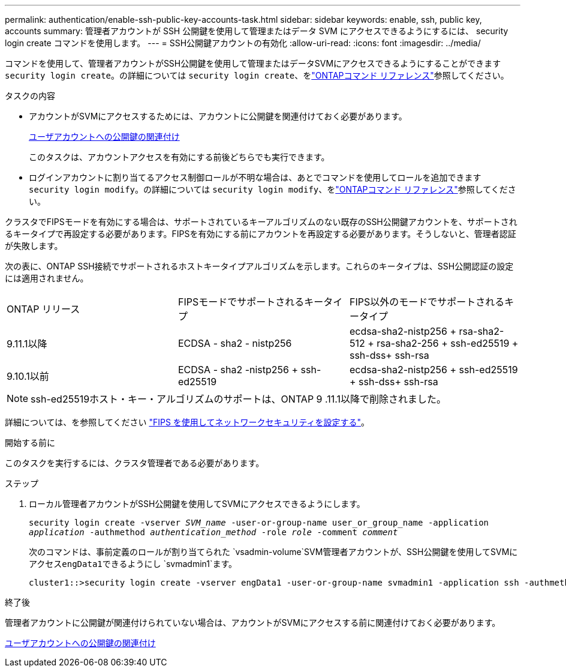 ---
permalink: authentication/enable-ssh-public-key-accounts-task.html 
sidebar: sidebar 
keywords: enable, ssh, public key, accounts 
summary: 管理者アカウントが SSH 公開鍵を使用して管理またはデータ SVM にアクセスできるようにするには、 security login create コマンドを使用します。 
---
= SSH公開鍵アカウントの有効化
:allow-uri-read: 
:icons: font
:imagesdir: ../media/


[role="lead"]
コマンドを使用して、管理者アカウントがSSH公開鍵を使用して管理またはデータSVMにアクセスできるようにすることができます `security login create`。の詳細については `security login create`、をlink:https://docs.netapp.com/us-en/ontap-cli/security-login-create.html["ONTAPコマンド リファレンス"^]参照してください。

.タスクの内容
* アカウントがSVMにアクセスするためには、アカウントに公開鍵を関連付けておく必要があります。
+
xref:manage-public-key-authentication-concept.adoc[ユーザアカウントへの公開鍵の関連付け]

+
このタスクは、アカウントアクセスを有効にする前後どちらでも実行できます。

* ログインアカウントに割り当てるアクセス制御ロールが不明な場合は、あとでコマンドを使用してロールを追加できます `security login modify`。の詳細については `security login modify`、をlink:https://docs.netapp.com/us-en/ontap-cli/security-login-modify.html["ONTAPコマンド リファレンス"^]参照してください。


クラスタでFIPSモードを有効にする場合は、サポートされているキーアルゴリズムのない既存のSSH公開鍵アカウントを、サポートされるキータイプで再設定する必要があります。FIPSを有効にする前にアカウントを再設定する必要があります。そうしないと、管理者認証が失敗します。

次の表に、ONTAP SSH接続でサポートされるホストキータイプアルゴリズムを示します。これらのキータイプは、SSH公開認証の設定には適用されません。

[cols="30,30,30"]
|===


| ONTAP リリース | FIPSモードでサポートされるキータイプ | FIPS以外のモードでサポートされるキータイプ 


 a| 
9.11.1以降
 a| 
ECDSA - sha2 - nistp256
 a| 
ecdsa-sha2-nistp256 + rsa-sha2-512 + rsa-sha2-256 + ssh-ed25519 + ssh-dss+ ssh-rsa



 a| 
9.10.1以前
 a| 
ECDSA - sha2 -nistp256 + ssh-ed25519
 a| 
ecdsa-sha2-nistp256 + ssh-ed25519 + ssh-dss+ ssh-rsa

|===

NOTE: ssh-ed25519ホスト・キー・アルゴリズムのサポートは、ONTAP 9 .11.1以降で削除されました。

詳細については、を参照してください link:../networking/configure_network_security_using_federal_information_processing_standards_fips.html["FIPS を使用してネットワークセキュリティを設定する"]。

.開始する前に
このタスクを実行するには、クラスタ管理者である必要があります。

.ステップ
. ローカル管理者アカウントがSSH公開鍵を使用してSVMにアクセスできるようにします。
+
`security login create -vserver _SVM_name_ -user-or-group-name user_or_group_name -application _application_ -authmethod _authentication_method_ -role _role_ -comment _comment_`

+
次のコマンドは、事前定義のロールが割り当てられた `vsadmin-volume`SVM管理者アカウントが、SSH公開鍵を使用してSVMにアクセス``engData1``できるようにし `svmadmin1`ます。

+
[listing]
----
cluster1::>security login create -vserver engData1 -user-or-group-name svmadmin1 -application ssh -authmethod publickey -role vsadmin-volume
----


.終了後
管理者アカウントに公開鍵が関連付けられていない場合は、アカウントがSVMにアクセスする前に関連付けておく必要があります。

xref:manage-public-key-authentication-concept.adoc[ユーザアカウントへの公開鍵の関連付け]
